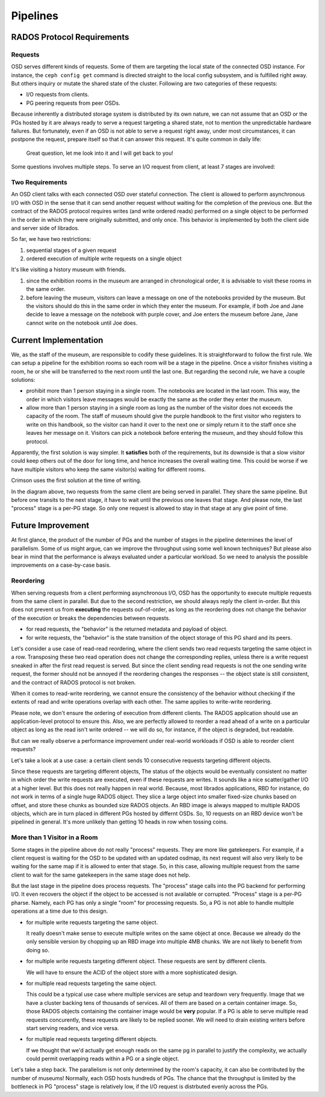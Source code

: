 =========
Pipelines
=========

RADOS Protocol Requirements
===========================

Requests
--------

OSD serves different kinds of requests. Some of them are targeting the local state of the connected
OSD instance. For instance, the ``ceph config get`` command is directed straight to the local config
subsystem, and is fulfilled right away. But others inquiry or mutate the shared state of the cluster.
Following are two categories of these requests:

- I/O requests from clients.
- PG peering requests from peer OSDs.

Because inherently a distributed storage system is distributed by its own nature, we can not assume
that an OSD or the PGs hosted by it are always ready to serve a request targeting a shared state, not
to mention the unpredictable hardware failures. But fortunately, even if an OSD is not able to serve
a request right away, under most circumstances, it can postpone the request, prepare itself so that it
can answer this request. It's quite common in daily life:

  Great question, let me look into it and I will get back to you!

Some questions involves multiple steps. To serve an I/O request from client, at
least 7 stages are involved:

.. ditaa::

   +----+---------------------+
   |cGRE| OSD wait for osdmap |
   +----+----+----------------+
             |
             V
   +----+-----------------+
   |cGRE| OSD wait for PG |
   +----+-----------------+
             |
             V
   +----+--------------------+
   |cBLU| PG wait for osdmap |
   +----+--------------------+
             |
             V
   +----+--------------------+
   |cBLU| PG wait for active |
   +----+--------------------+
             |
             V
   +----+----------------------+
   |cBLU| PG wait for recovery |
   +----+----------------------+
             |
             V
   +----+---------------------+
   |cBLU| wait for object ctx |
   +----+---------------------+
             |
             V
   +----+------------------+
   |cBLU| wait for process |
   +----+------------------+

             legend
             +----------------+
             |cGRE OSD stages |
             +----------------+
             |cBLU PG stage   |
             +----------------+

Two Requirements
----------------

An OSD client talks with each connected OSD over stateful connection. The client is allowed to
perform asynchronous I/O with OSD in the sense that it can send another request without waiting
for the completion of the previous one. But the contract of the RADOS protocol requires writes
(and write ordered reads) performed on a single object to be performed in the order in which
they were originally submitted, and only once. This behavior is implemented by both the client
side and server side of librados.

So far, we have two restrictions:

#. sequential stages of a given request
#. ordered execution of multiple write requests on a single object

It's like visiting a history museum with friends.

#. since the exhibition rooms in the museum are arranged in chronological order, it is advisable
   to visit these rooms in the same order.
#. before leaving the museum, visitors can leave a message on one of the notebooks provided by
   the museum. But the visitors should do this in the same order in which they enter the museum.
   For example, if both Joe and Jane decide to leave a message on the notebook with purple cover,
   and Joe enters the museum before Jane, Jane cannot write on the notebook until Joe does.

Current Implementation
======================

We, as the staff of the museum, are responsible to codify these guidelines. It is straightforward
to follow the first rule. We can setup a pipeline for the exhibition rooms so each room will be
a stage in the pipeline. Once a visitor finishes visiting a room, he or she will be transferred to
the next room until the last one. But regarding the second rule, we have a couple solutions:

- prohibit more than 1 person staying in a single room. The notebooks are located in the last room.
  This way, the order in which visitors leave messages would be exactly the same as the order they
  enter the museum.
- allow more than 1 person staying in a single room as long as the number of the visitor does not
  exceeds the capacity of the room. The staff of museum should give the purple handbook to the first
  visitor who registers to write on this handbook, so the visitor can hand it over to the next one
  or simply return it to the staff once she leaves her message on it. Visitors can pick a notebook
  before entering the museum, and they should follow this protocol.

Apparently, the first solution is way simpler. It **satisfies** both of the requirements, but its
downside is that a slow visitor could keep others out of the door for long time, and hence increases
the overall waiting time. This could be worse if we have multiple visitors who keep the same visitor(s)
waiting for different rooms.

Crimson uses the first solution at the time of writing.

.. ditaa::

   +----+--------+                                             |
   |cGRE| osdmap +-+                                           |
   +----+--------+ |                                           | time
                   |                                           |
                   V                                           |
                 +----+----+                                   V
                 |cGRE| PG +-+
                 +----+----+ |
                             |
   +----+--------+           V
   |cGRE| osdmap +-+       +----+--------+
   +----+--------+ |       |cBLU| osdmap +-+
                   |       +----+--------+ |
                   V                       |
                 +----+----+               V
                 |cGRE| PG +-+           +----+--------+
                 +----+----+ |           |cBLU| active +-+
                             |           +----+--------+ |
                             V                           |
                           +----+--------+               V
                           |cBLU| osdmap +-+           +----+----------+
                           +----+--------+ |           |cBLU| recovery +-+
                                           |           +----+----------+ |
                                           V                             |
                                         +----+--------+                 V
                                         |cBLU| active +-+             +----+---------+
                                         +----+--------+ |             |cBLU| obj ctx +-+
                                                         |             +----+---------+ |
                                                         V                              |
                                                       +----+----------+                V
                                                       |cBLU| recovery +-+             +----+---------+
                                                       +----+----------+ |             |cBLU| process |
                                                                         |             +----+---------+
                                                                         V
                                                                       +----+---------+
                                                                       |cBLU| obj ctx +-+
                                                                       +----+---------+ |
                                                                                        |
                                                                                        V
                                                                                       +----+---------+
                                                                                       |cBLU| process |
                                                                                       +----+---------+

In the diagram above, two requests from the same client are being served in parallel. They share the same
pipeline. But before one transits to the next stage, it have to wait until the previous one leaves that stage.
And please note, the last "process" stage is a per-PG stage. So only one request is allowed to stay in that
stage at any give point of time.

Future Improvement
==================

At first glance, the product of the number of PGs and the number of stages in the pipeline determines the level
of parallelism. Some of us might argue, can we improve the throughput using some well known techniques? But
please also bear in mind that the performance is always evaluated under a particular workload. So we need to
analysis the possible improvements on a case-by-case basis.

Reordering
----------

When serving requests from a client performing asynchronous I/O, OSD has the opportunity to execute
multiple requests from the same client in parallel. But due to the second restriction, we should always
reply the client in-order. But this does not prevent us from **executing** the requests ouf-of-order, as
long as the reordering does not change the behavior of the execution or breaks the dependencies between
requests.

- for read requests, the "behavior" is the returned metadata and payload of object.
- for write requests, the "behavior" is the state transition of the object storage of this PG shard and its peers.

Let's consider a use case of read-read reordering, where the client sends two read requests targeting the
same object in a row. Transposing these two read operation does not change the corresponding replies, unless
there is a write request sneaked in after the first read request is served. But since the client sending
read requests is not the one sending write request, the former should not be annoyed if the reordering
changes the responses -- the object state is still consistent, and the contract of RADOS protocol is not
broken.

When it comes to read-write reordering, we cannot ensure the consistency of the behavior without checking
if the extents of read and write operations overlap with each other. The same applies to write-write reordering.

Please note, we don't ensure the ordering of execution from different clients. The RADOS application should use
an application-level protocol to ensure this. Also, we are perfectly allowed to reorder a read ahead of a write
on a particular object as long as the read isn't write ordered -- we will do so, for instance, if the object is
degraded, but readable.

But can we really observe a performance improvement under real-world workloads if OSD is able to reorder
client requests?

Let's take a look at a use case: a certain client sends 10 consecutive requests targeting different objects.

Since these requests are targeting different objects, The status of the objects would be eventually consistent
no matter in which order the write requests are executed, even if these requests are writes. It sounds like a
nice scatter/gather I/O at a higher level. But this does not really happen in real world. Because, most librados
applications, RBD for instance, do not work in terms of a single huge RADOS object. They slice a large object
into smaller fixed-size chunks based on offset, and store these chunks as bounded size RADOS objects. An RBD
image is always mapped to multiple RADOS objects, which are in turn placed in different PGs hosted by differnt
OSDs. So, 10 requests on an RBD device won't be pipelined in general. It's more unlikely than getting 10 heads
in row when tossing coins.


More than 1 Visitor in a Room
-----------------------------

Some stages in the pipeline above do not really "process" requests. They are more like gatekeepers.
For example, if a client request is waiting for the OSD to be updated with an updated osdmap, its
next request will also very likely to be waiting for the same map if it is allowed to enter that stage.
So, in this case, allowing multiple request from the same client to wait for the same gatekeepers in
the same stage does not help.

But the last stage in the pipeline does process requests. The "process" stage calls into the PG
backend for performing I/O. It even recovers the object if the object to be accessed is not available
or corrupted. "Process" stage is a per-PG pharse. Namely, each PG has only a single "room" for
processing requests. So, a PG is not able to handle multiple operations at a time due to this design.

- for multiple write requests targeting the same object.

  It really doesn't make sense to execute multiple writes on the same object at once. Because we already
  do the only sensible version by chopping up an RBD image into multiple 4MB chunks. We are not likely
  to benefit from doing so.
- for multiple write requests targeting different object. These requests are sent by different clients.

  We will have to ensure the ACID of the object store with a more sophisticated design.
- for multiple read requests targeting the same object.

  This could be a typical use case where multiple services are setup and teardown very frequently. Image
  that we have a cluster backing tens of thousands of services. All of them are based on a certain
  container image. So, those RADOS objects containing the container image would be **very** popular. If
  a PG is able to serve multiple read requests concurently, these requests are likely to be replied sooner.
  We will need to drain existing writers before start serving readers, and vice versa.
- for multiple read requests targeting different objects.

  If we thought that we'd actually get enough reads on the same pg in parallel to justify the complexity,
  we actually could permit overlapping reads within a PG or a single object.

Let's take a step back. The parallelism is not only determined by the room's capacity, it can also be
contributed by the number of museums! Normally, each OSD hosts hundreds of PGs. The chance that the
throughput is limited by the bottleneck in PG "process" stage is relatively low, if the I/O request
is distrbuted evenly across the PGs.
